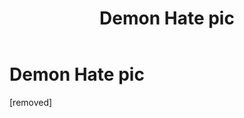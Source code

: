 #+TITLE: Demon Hate pic

* Demon Hate pic
:PROPERTIES:
:Author: UnspeakableCrayon
:Score: 1
:DateUnix: 1613893769.0
:DateShort: 2021-Feb-21
:FlairText: What's That Fic?
:END:
[removed]

